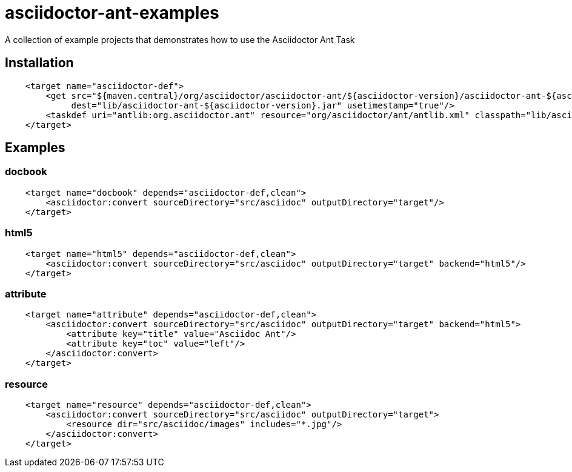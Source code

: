 = asciidoctor-ant-examples

A collection of example projects that demonstrates how to use the Asciidoctor Ant Task

== Installation

[source, xml]
----
    <target name="asciidoctor-def">
        <get src="${maven.central}/org/asciidoctor/asciidoctor-ant/${asciidoctor-version}/asciidoctor-ant-${asciidoctor-version}.jar"
             dest="lib/asciidoctor-ant-${asciidoctor-version}.jar" usetimestamp="true"/>
        <taskdef uri="antlib:org.asciidoctor.ant" resource="org/asciidoctor/ant/antlib.xml" classpath="lib/asciidoctor-ant-${asciidoctor-version}.jar"/>
    </target>
----

== Examples

=== docbook

[source, xml]
----
    <target name="docbook" depends="asciidoctor-def,clean">
        <asciidoctor:convert sourceDirectory="src/asciidoc" outputDirectory="target"/>
    </target>
----

=== html5

[source, xml]
----
    <target name="html5" depends="asciidoctor-def,clean">
        <asciidoctor:convert sourceDirectory="src/asciidoc" outputDirectory="target" backend="html5"/>
    </target>
----

=== attribute

[source, xml]
----
    <target name="attribute" depends="asciidoctor-def,clean">
        <asciidoctor:convert sourceDirectory="src/asciidoc" outputDirectory="target" backend="html5">
            <attribute key="title" value="Asciidoc Ant"/>
            <attribute key="toc" value="left"/>
        </asciidoctor:convert>
    </target>
----

=== resource

[source, xml]
----
    <target name="resource" depends="asciidoctor-def,clean">
        <asciidoctor:convert sourceDirectory="src/asciidoc" outputDirectory="target">
            <resource dir="src/asciidoc/images" includes="*.jpg"/>
        </asciidoctor:convert>
    </target>
----
